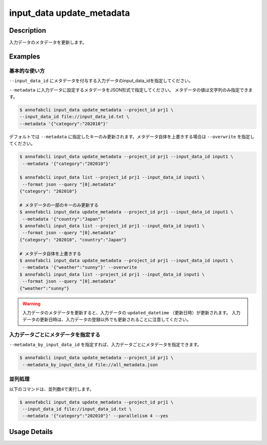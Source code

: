 =================================
input_data update_metadata
=================================

Description
=================================
入力データのメタデータを更新します。


Examples
=================================



基本的な使い方
--------------------------------------

``--input_data_id`` にメタデータを付与する入力データのinput_data_idを指定してください。

.. code-block::
    :caption: input_data_id.txt

    input1
    input2
    ...


``--metadata`` に入力データに設定するメタデータをJSON形式で指定してください。
メタデータの値は文字列のみ指定できます。



.. code-block::

    $ annofabcli input_data update_metadata --project_id prj1 \
    --input_data_id file://input_data_id.txt \
    --metadata '{"category":"202010"}'


デフォルトでは ``--metadata`` に指定したキーのみ更新されます。メタデータ自体を上書きする場合は ``--overwrite`` を指定してください。


.. code-block::

    $ annofabcli input_data update_metadata --project_id prj1 --input_data_id input1 \
     --metadata '{"category":"202010"}'

    $ annofabcli input_data list --project_id prj1 --input_data_id input1 \
     --format json --query "[0].metadata"
    {"category": "202010"}

    # メタデータの一部のキーのみ更新する
    $ annofabcli input_data update_metadata --project_id prj1 --input_data_id input1 \
     --metadata '{"country":"Japan"}'
    $ annofabcli input_data list --project_id prj1 --input_data_id input1 \
     --format json --query "[0].metadata"
    {"category": "202010", "country":"Japan"}

    # メタデータ自体を上書きする
    $ annofabcli input_data update_metadata --project_id prj1 --input_data_id input1 \
     --metadata '{"weather":"sunny"}' --overwrite
    $ annofabcli input_data list --project_id prj1 --input_data_id input1 \
     --format json --query "[0].metadata"
    {"weather":"sunny"}




.. warning::

    入力データのメタデータを更新すると、入力データの ``updated_datetime`` （更新日時）が更新されます。
    入力データの更新日時は、入力データの登録以外でも更新されることに注意してください。



入力データごとにメタデータを指定する
--------------------------------------

``--metadata_by_input_data_id`` を指定すれば、入力データごとにメタデータを指定できます。


.. code-block:: json
    :caption: all_metadata.json
    
    {
      "input_data1": {"country":"japan"},
      "input_data2": {"country":"us"}
    }
    
    
.. code-block::

    $ annofabcli input_data update_metadata --project_id prj1 \
     --metadata_by_input_data_id file://all_metadata.json




並列処理
----------------------------------------------

以下のコマンドは、並列数4で実行します。

.. code-block::

    $ annofabcli input_data update_metadata --project_id prj1 \
     --input_data_id file://input_data_id.txt \
     --metadata '{"category":"202010"}' --parallelism 4 --yes

Usage Details
=================================

.. argparse::
   :ref: annofabcli.input_data.update_metadata_of_input_data.add_parser
   :prog: annofabcli input_data update_metadata
   :nosubcommands:
   :nodefaultconst:

